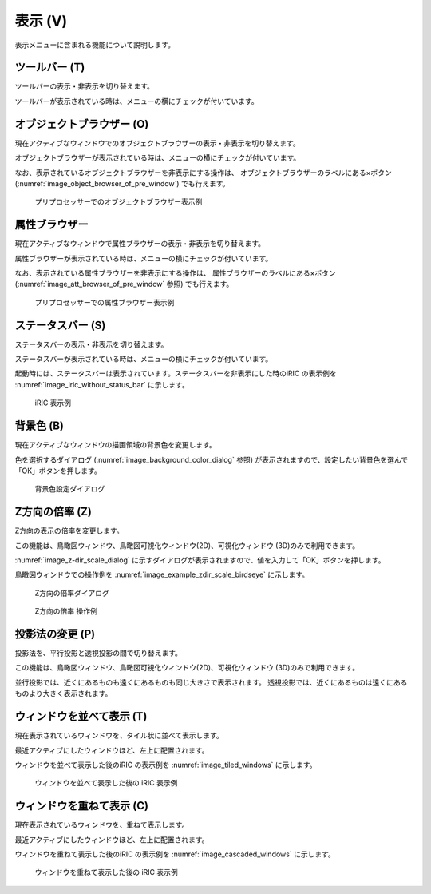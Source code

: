 表示 (V)
==========

表示メニューに含まれる機能について説明します。

ツールバー (T)
--------------

ツールバーの表示・非表示を切り替えます。

ツールバーが表示されている時は、メニューの横にチェックが付いています。

オブジェクトブラウザー (O)
---------------------------

現在アクティブなウィンドウでのオブジェクトブラウザーの表示・非表示を切り替えます。

オブジェクトブラウザーが表示されている時は、メニューの横にチェックが付いています。

なお、表示されているオブジェクトブラウザーを非表示にする操作は、
オブジェクトブラウザーのラベルにある×ボタン
(:numref:`image_object_browser_of_pre_window`) でも行えます。

.. _image_object_browser_of_pre_window:

.. figure:: images/object_browser_of_pre_window.png

   プリプロセッサーでのオブジェクトブラウザー表示例

属性ブラウザー
----------------

現在アクティブなウィンドウで属性ブラウザーの表示・非表示を切り替えます。

属性ブラウザーが表示されている時は、メニューの横にチェックが付いています。

なお、表示されている属性ブラウザーを非表示にする操作は、
属性ブラウザーのラベルにある×ボタン
(:numref:`image_att_browser_of_pre_window` 参照) でも行えます。

.. _image_att_browser_of_pre_window:

.. figure:: images/att_browser_of_pre_window.png

   プリプロセッサーでの属性ブラウザー表示例

ステータスバー (S)
---------------------

ステータスバーの表示・非表示を切り替えます。

ステータスバーが表示されている時は、メニューの横にチェックが付いています。

起動時には、ステータスバーは表示されています。ステータスバーを非表示にした時のiRIC
の表示例を :numref:`image_iric_without_status_bar` に示します。

.. _image_iric_without_status_bar:

.. figure:: images/iric_without_status_bar.png

   iRIC 表示例

.. _sec_view_background_color:

背景色 (B)
------------

現在アクティブなウィンドウの描画領域の背景色を変更します。

色を選択するダイアログ (:numref:`image_background_color_dialog` 参照)
が表示されますので、設定したい背景色を選んで「OK」ボタンを押します。

.. _image_background_color_dialog:

.. figure:: images/background_color_dialog.png

   背景色設定ダイアログ

.. _sec_view_z_scale:

Z方向の倍率 (Z)
----------------

Z方向の表示の倍率を変更します。

この機能は、鳥瞰図ウィンドウ、鳥瞰図可視化ウィンドウ(2D)、可視化ウィンドウ
(3D)のみで利用できます。

:numref:`image_z-dir_scale_dialog`
に示すダイアログが表示されますので、値を入力して「OK」ボタンを押します。

鳥瞰図ウィンドウでの操作例を
:numref:`image_example_zdir_scale_birdseye` に示します。

.. _image_z-dir_scale_dialog:

.. figure:: images/z-dir_scale_dialog.png

   Z方向の倍率ダイアログ

.. _image_example_zdir_scale_birdseye:

.. figure:: images/example_zdir_scale_birdseye.png

   Z方向の倍率 操作例


投影法の変更 (P)
----------------

投影法を、平行投影と透視投影の間で切り替えます。

この機能は、鳥瞰図ウィンドウ、鳥瞰図可視化ウィンドウ(2D)、可視化ウィンドウ
(3D)のみで利用できます。

並行投影では、近くにあるものも遠くにあるものも同じ大きさで表示されます。
透視投影では、近くにあるものは遠くにあるものより大きく表示されます。

ウィンドウを並べて表示 (T)
-----------------------------

現在表示されているウィンドウを、タイル状に並べて表示します。

最近アクティブにしたウィンドウほど、左上に配置されます。

ウィンドウを並べて表示した後のiRIC の表示例を
:numref:`image_tiled_windows` に示します。

.. _image_tiled_windows:

.. figure:: images/tiled_windows.png

   ウィンドウを並べて表示した後の iRIC 表示例

ウィンドウを重ねて表示 (C)
----------------------------

現在表示されているウィンドウを、重ねて表示します。

最近アクティブにしたウィンドウほど、左上に配置されます。

ウィンドウを重ねて表示した後のiRIC の表示例を
:numref:`image_cascaded_windows` に示します。

.. _image_cascaded_windows:

.. figure:: images/cascaded_windows.png

   ウィンドウを重ねて表示した後の iRIC 表示例

